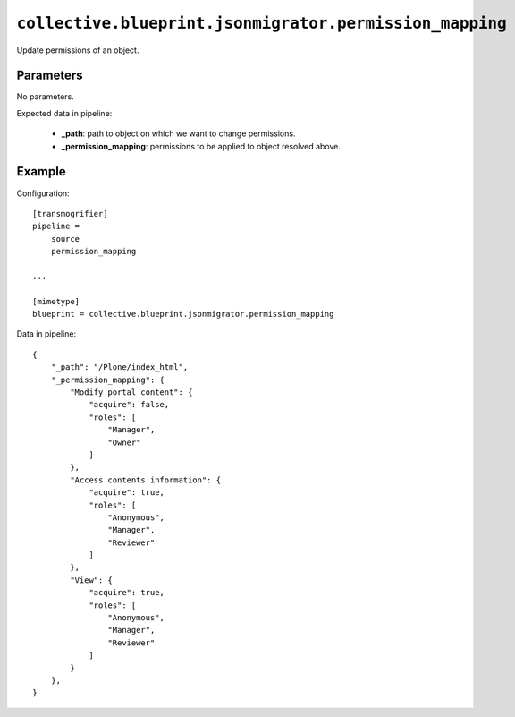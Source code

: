``collective.blueprint.jsonmigrator.permission_mapping``
========================================================

.. XXX: Moved to ``collective.jsonmigrator.permissions``?

Update permissions of an object.

Parameters
----------

No parameters.

Expected data in pipeline:

    * **_path**: path to object on which we want to change permissions.
    * **_permission_mapping**: permissions to be applied to object resolved above.

Example
-------

Configuration::

    [transmogrifier]
    pipeline =
        source
        permission_mapping

    ...

    [mimetype]
    blueprint = collective.blueprint.jsonmigrator.permission_mapping

Data in pipeline::

    {
        "_path": "/Plone/index_html", 
        "_permission_mapping": {
            "Modify portal content": {
                "acquire": false, 
                "roles": [
                    "Manager", 
                    "Owner"
                ]
            }, 
            "Access contents information": {
                "acquire": true, 
                "roles": [
                    "Anonymous", 
                    "Manager", 
                    "Reviewer"
                ]
            }, 
            "View": {
                "acquire": true, 
                "roles": [
                    "Anonymous", 
                    "Manager", 
                    "Reviewer"
                ]
            }
        },
    }

